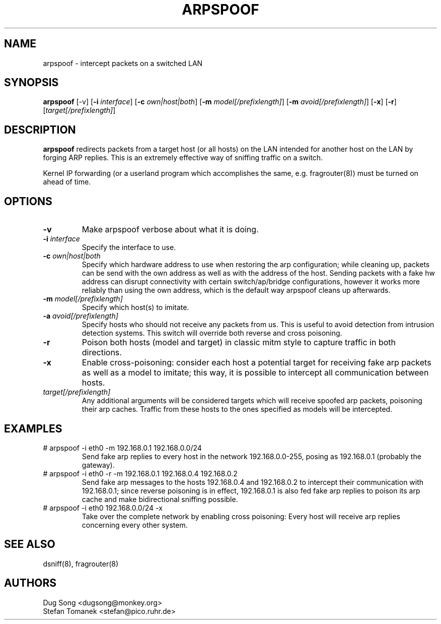 .TH ARPSPOOF 8
.ad
.fi
.SH NAME
arpspoof
\-
intercept packets on a switched LAN
.SH SYNOPSIS
.na
.nf
.fi
\fBarpspoof\fR [-v] [\fB-i \fIinterface\fR] [\fB-c \fIown|host|both\fR] [\fB-m \fImodel[/prefixlength]\fR] [\fB-m \fIavoid[/prefixlength]\fR] [\fB-x\fR] [\fB-r\fR] [\fItarget[/prefixlength]\fR]
.SH DESCRIPTION
.ad
.fi
\fBarpspoof\fR redirects packets from a target host (or all hosts)
on the LAN intended for another host on the LAN by forging ARP
replies.  This is an extremely effective way of sniffing traffic on a
switch.
.LP
Kernel IP forwarding (or a userland program which accomplishes the
same, e.g. fragrouter(8)) must be turned on ahead of time.
.SH OPTIONS
.IP "\fB-v\fR"
Make arpspoof verbose about what it is doing.
.IP "\fB-i \fIinterface\fR"
Specify the interface to use.
.IP "\fB-c \fIown|host|both\fR"
Specify which hardware address to use when restoring the arp configuration;
while cleaning up, packets can be send with the own address as well as with
the address of the host. Sending packets with a fake hw address can disrupt
connectivity with certain switch/ap/bridge configurations, however it works
more reliably than using the own address, which is the default way arpspoof
cleans up afterwards.
.IP "\fB-m \fImodel[/prefixlength]\fR"
Specify which host(s) to imitate.
.IP "\fB-a \fIavoid[/prefixlength]\fR"
Specify hosts who should not receive any packets from us. This is useful to avoid detection
from intrusion detection systems. This switch will override both reverse and cross poisoning.
.IP "\fB-r\fR"
Poison both hosts (model and target) in classic mitm style to capture traffic in both directions.
.IP "\fB-x\fR"
Enable cross-poisoning: consider each host a potential target for receiving fake arp packets as
well as a model to imitate; this way, it is possible to intercept all communication between hosts.
.IP \fItarget[/prefixlength]\fR
Any additional arguments will be considered targets which will receive spoofed arp packets, poisoning
their arp caches. Traffic from these hosts to the ones specified as models will be intercepted.
.SH EXAMPLES
.ad
.fi
.IP "# arpspoof -i eth0 -m 192.168.0.1 192.168.0.0/24"
Send fake arp replies to every host in the network 192.168.0.0-255, posing as 192.168.0.1 (probably the gateway).
.IP "# arpspoof -i eth0 -r -m 192.168.0.1 192.168.0.4 192.168.0.2"
Send fake arp messages to the hosts 192.168.0.4 and 192.168.0.2 to intercept their communication
with 192.168.0.1; since reverse poisoning is in effect, 192.168.0.1 is also fed fake arp replies
to poison its arp cache and make bidirectional sniffing possible.
.IP "# arpspoof -i eth0 192.168.0.0/24 -x"
Take over the complete network by enabling cross poisoning: Every host will receive arp replies concerning
every other system.
.SH "SEE ALSO"
dsniff(8), fragrouter(8)
.SH AUTHORS
.na
.nf
Dug Song <dugsong@monkey.org>
Stefan Tomanek <stefan@pico.ruhr.de>
